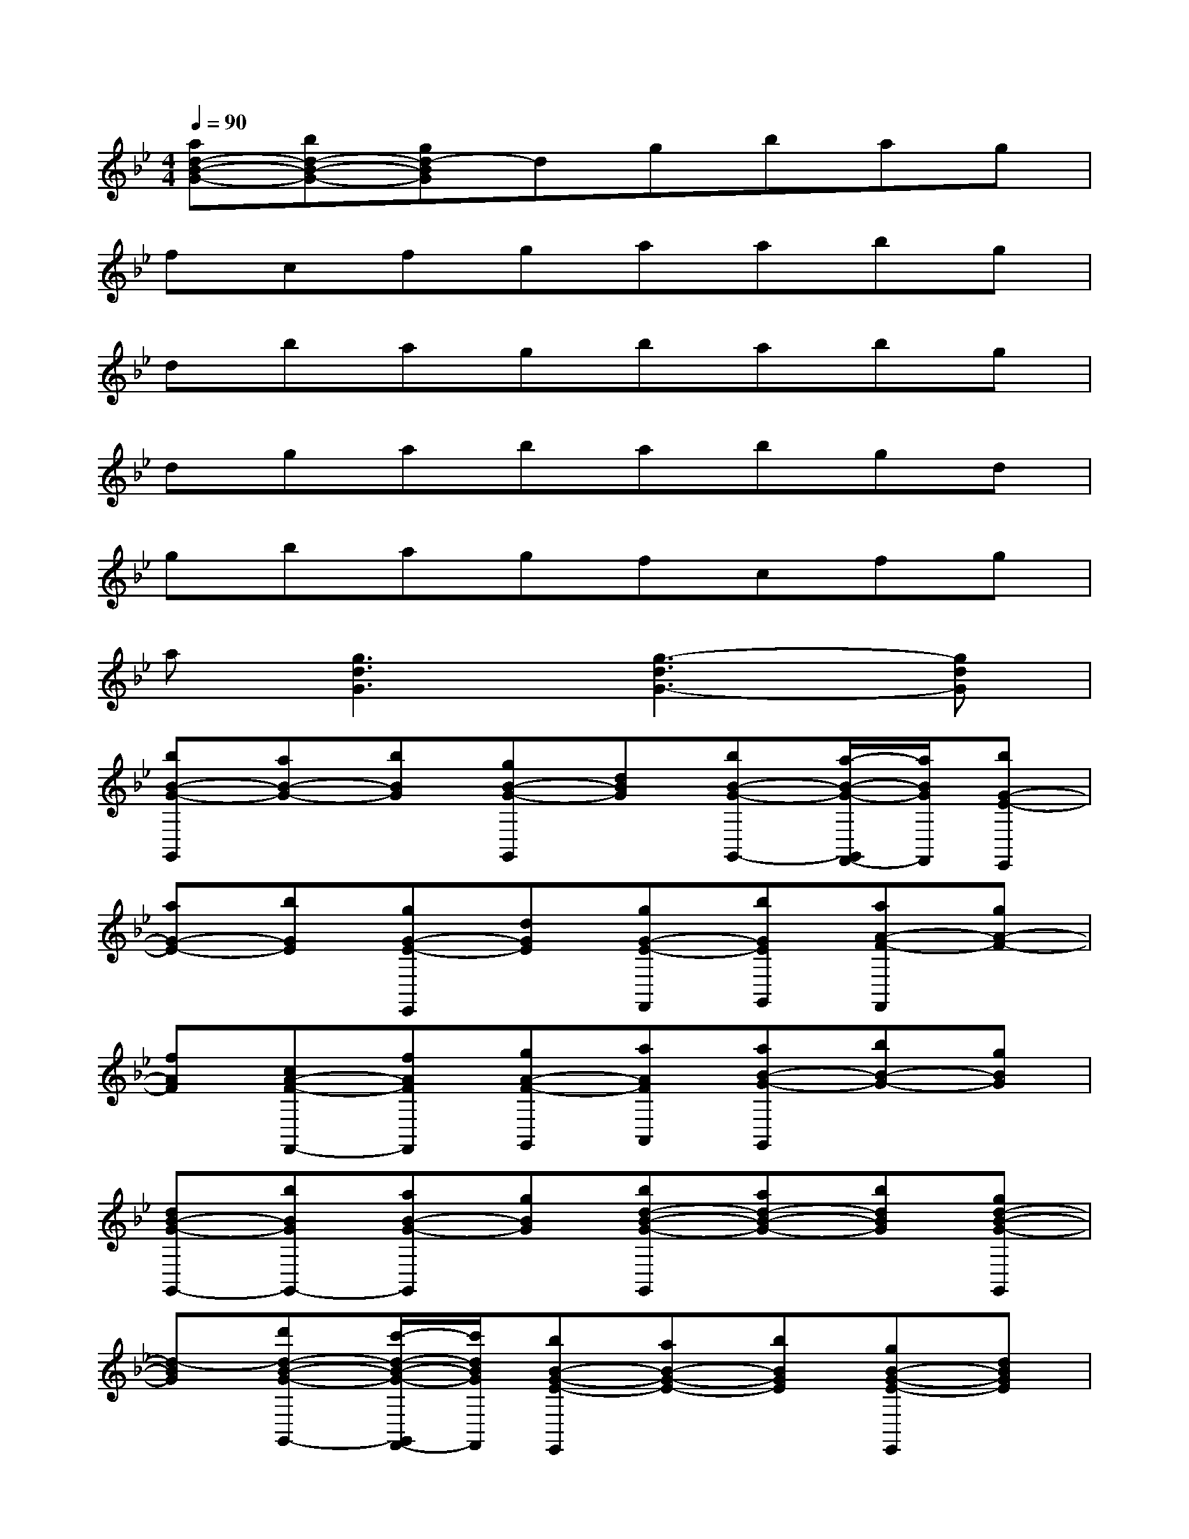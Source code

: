 X:1
T:
M:4/4
L:1/8
Q:1/4=90
K:Bb%2flats
V:1
[ad-B-G-][bd-B-G-][gd-BG]dgbag|
fcfgaabg|
dbagbabg|
dgababgd|
gbagfcfg|
a[g3d3G3][g3-d3G3-][gdG]|
[bB-G-G,,][aB-G-][bBG][gB-G-G,,][dBG][bB-G-G,,-][a/2-B/2-G/2-G,,/2F,,/2-][a/2B/2G/2F,,/2][bG-E-E,,]|
[aG-E-][bGE][gG-E-E,,][dGE][gG-E-F,,][bGEG,,][aA-F-F,,][gA-F-]|
[fAF][cA-F-F,,-][fAFF,,][gA-F-G,,][aAFA,,][aB-G-G,,][bB-G-][gBG]|
[dB-G-G,,-][bBGG,,-][aB-G-G,,][gBG][bd-B-G-G,,][ad-B-G-][bdBG][gd-B-G-G,,]|
[d-BG][d'd-B-G-G,,-][c'/2-d/2-B/2-G/2-G,,/2F,,/2-][c'/2d/2B/2G/2F,,/2][bB-G-E-E,,][aB-G-E-][bBGE][gB-G-E-E,,][dBGE]|
[gB-G-E-F,,][bBGEG,,][ac-A-F-F,,][gc-A-F-][fcAF][c-A-F-F,,-][fcAFF,,][gc-A-F-G,,]|
[acAFA,,][g-d-B-G-G,,][g2d2B2G2][g2-d2-B2G2-G,,2][g2d2B2G2]|
[d'B,][bF][d'B][d'B,][bF][e'B][d'B,][c'C]|
[bG][c'c][d'B,][fF][bB][c'F][d'fB,][bF]|
[d'fB][d'fB,][bF][e'B]d'[c'F,][bC][aF]